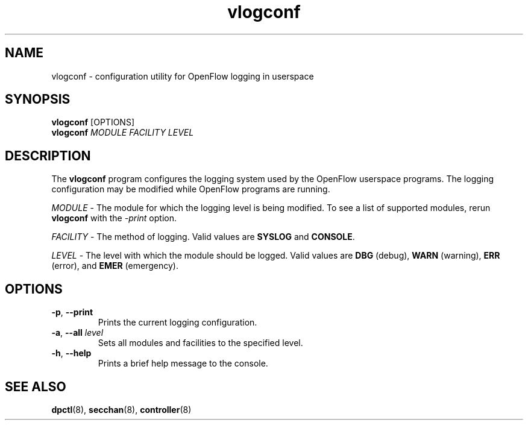 .TH vlogconf 8 "December 2007" "OpenFlow" "OpenFlow Manual"

.SH NAME
vlogconf \- configuration utility for OpenFlow logging in userspace

.SH SYNOPSIS
\fBvlogconf\fR [OPTIONS]
.br
\fBvlogconf\fR \fIMODULE\fR \fIFACILITY\fR \fILEVEL\fR

.SH DESCRIPTION
The \fBvlogconf\fR program configures the logging system used by the 
OpenFlow userspace programs.  The logging configuration may be modified 
while OpenFlow programs are running.

\fIMODULE\fR \- The module for which the logging level is being
modified.  To see a list of supported modules, rerun \fBvlogconf\fR with
the \fI\-print\fR option.

\fIFACILITY\fR \- The method of logging.  Valid values are \fBSYSLOG\fR and
\fBCONSOLE\fR.

\fILEVEL\fR \- The level with which the module should be logged.  Valid 
values are \fBDBG\fR (debug), \fBWARN\fR (warning), \fBERR\fR (error), 
and \fBEMER\fR (emergency).

.SH OPTIONS
.TP
\fB\-p\fR, \fB\-\^\-print\fR
Prints the current logging configuration.

.TP
\fB\-a\fR, \fB\-\^\-all\fR \fIlevel\fR
Sets all modules and facilities to the specified level.

.TP
\fB\-h\fR, \fB\-\^\-help\fR
Prints a brief help message to the console.


.SH "SEE ALSO"

.BR dpctl (8),
.BR secchan (8),
.BR controller (8)
